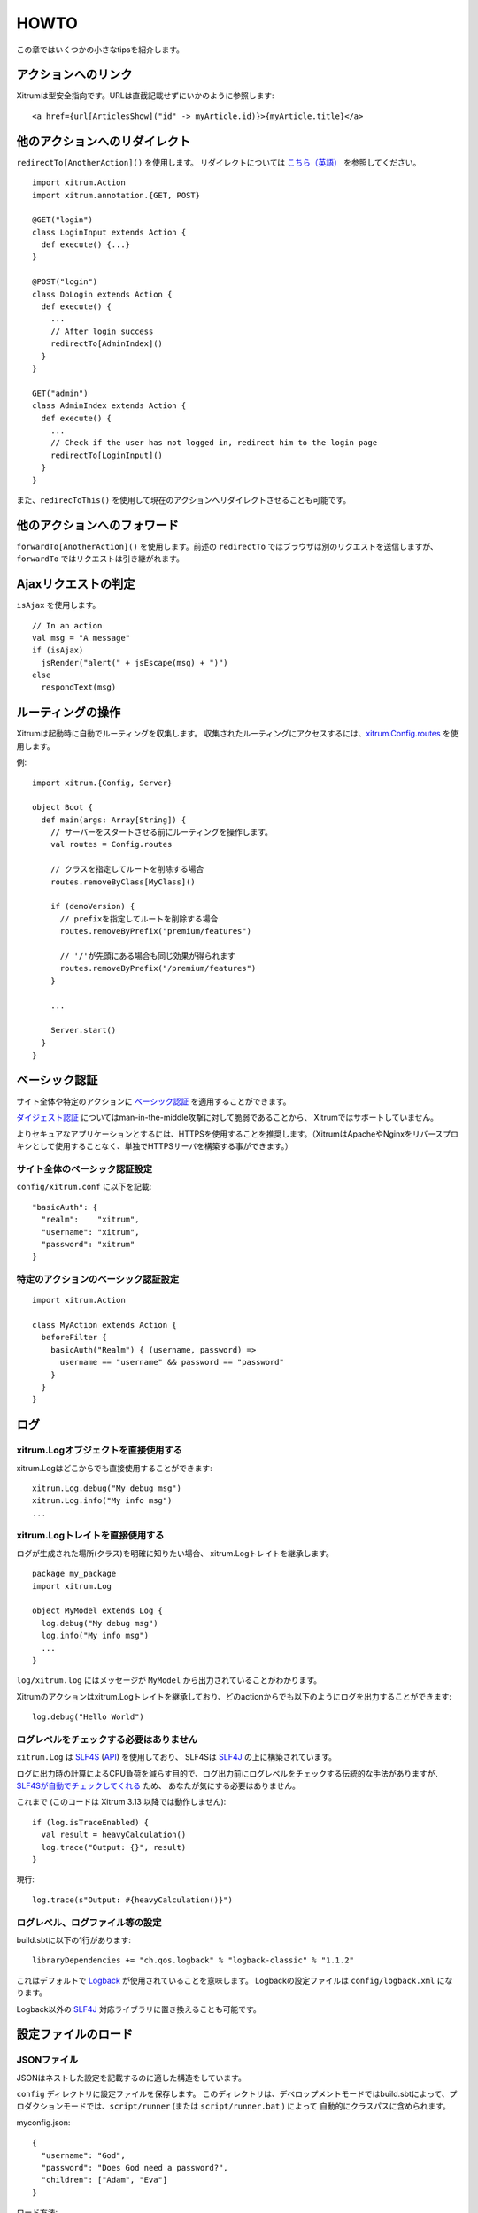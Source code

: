 HOWTO
=====

この章ではいくつかの小さなtipsを紹介します。

アクションへのリンク
--------------------

Xitrumは型安全指向です。URLは直截記載せずにいかのように参照します:

::

  <a href={url[ArticlesShow]("id" -> myArticle.id)}>{myArticle.title}</a>

他のアクションへのリダイレクト
------------------------------

``redirectTo[AnotherAction]()`` を使用します。
リダイレクトについては `こちら（英語） <http://en.wikipedia.org/wiki/URL_redirection>`_ を参照してください。

::

  import xitrum.Action
  import xitrum.annotation.{GET, POST}

  @GET("login")
  class LoginInput extends Action {
    def execute() {...}
  }

  @POST("login")
  class DoLogin extends Action {
    def execute() {
      ...
      // After login success
      redirectTo[AdminIndex]()
    }
  }

  GET("admin")
  class AdminIndex extends Action {
    def execute() {
      ...
      // Check if the user has not logged in, redirect him to the login page
      redirectTo[LoginInput]()
    }
  }

また、``redirecToThis()`` を使用して現在のアクションへリダイレクトさせることも可能です。

他のアクションへのフォワード
----------------------------

``forwardTo[AnotherAction]()`` を使用します。前述の ``redirectTo`` ではブラウザは別のリクエストを送信しますが、
``forwardTo`` ではリクエストは引き継がれます。

Ajaxリクエストの判定
--------------------

``isAjax`` を使用します。

::

  // In an action
  val msg = "A message"
  if (isAjax)
    jsRender("alert(" + jsEscape(msg) + ")")
  else
    respondText(msg)


ルーティングの操作
------------------

Xitrumは起動時に自動でルーティングを収集します。
収集されたルーティングにアクセスするには、`xitrum.Config.routes <http://xitrum-framework.github.io/api/3.17/index.html#xitrum.routing.RouteCollection>`_ を使用します。

例:

::

  import xitrum.{Config, Server}

  object Boot {
    def main(args: Array[String]) {
      // サーバーをスタートさせる前にルーティングを操作します。
      val routes = Config.routes

      // クラスを指定してルートを削除する場合
      routes.removeByClass[MyClass]()

      if (demoVersion) {
        // prefixを指定してルートを削除する場合
        routes.removeByPrefix("premium/features")

        // '/'が先頭にある場合も同じ効果が得られます
        routes.removeByPrefix("/premium/features")
      }

      ...

      Server.start()
    }
  }

ベーシック認証
--------------

サイト全体や特定のアクションに `ベーシック認証 <http://ja.wikipedia.org/wiki/Basic%E8%AA%8D%E8%A8%BC>`_ を適用することができます。

`ダイジェスト認証 <http://ja.wikipedia.org/wiki/Digest%E8%AA%8D%E8%A8%BC>`_ についてはman-in-the-middle攻撃に対して脆弱であることから、
Xitrumではサポートしていません。

よりセキュアなアプリケーションとするには、HTTPSを使用することを推奨します。（XitrumはApacheやNginxをリバースプロキシとして使用することなく、単独でHTTPSサーバを構築する事ができます。）

サイト全体のベーシック認証設定
~~~~~~~~~~~~~~~~~~~~~~~~~~~~~~

``config/xitrum.conf`` に以下を記載:

::

  "basicAuth": {
    "realm":    "xitrum",
    "username": "xitrum",
    "password": "xitrum"
  }

特定のアクションのベーシック認証設定
~~~~~~~~~~~~~~~~~~~~~~~~~~~~~~~~~~~~

::

  import xitrum.Action

  class MyAction extends Action {
    beforeFilter {
      basicAuth("Realm") { (username, password) =>
        username == "username" && password == "password"
      }
    }
  }

ログ
----

xitrum.Logオブジェクトを直接使用する
~~~~~~~~~~~~~~~~~~~~~~~~~~~~~~~~~~~~

xitrum.Logはどこからでも直接使用することができます:

::

  xitrum.Log.debug("My debug msg")
  xitrum.Log.info("My info msg")
  ...

xitrum.Logトレイトを直接使用する
~~~~~~~~~~~~~~~~~~~~~~~~~~~~~~~~

ログが生成された場所(クラス)を明確に知りたい場合、
xitrum.Logトレイトを継承します。

::

  package my_package
  import xitrum.Log

  object MyModel extends Log {
    log.debug("My debug msg")
    log.info("My info msg")
    ...
  }

``log/xitrum.log`` にはメッセージが ``MyModel`` から出力されていることがわかります。

Xitrumのアクションはxitrum.Logトレイトを継承しており、どのactionからでも以下のようにログを出力することができます:

::

  log.debug("Hello World")

ログレベルをチェックする必要はありません
~~~~~~~~~~~~~~~~~~~~~~~~~~~~~~~~~~~~~~~~

``xitrum.Log`` は `SLF4S <http://slf4s.org/>`_ (`API <http://slf4s.org/api/1.7.7/>`_) を使用しており、
SLF4Sは `SLF4J <http://www.slf4j.org/>`_ の上に構築されています。

ログに出力時の計算によるCPU負荷を減らす目的で、ログ出力前にログレベルをチェックする伝統的な手法がありますが、
`SLF4Sが自動でチェックしてくれる <https://github.com/mattroberts297/slf4s/blob/master/src/main/scala/org/slf4s/Logger.scala>`_ ため、
あなたが気にする必要はありません。


これまで (このコードは Xitrum 3.13 以降では動作しません):

::

  if (log.isTraceEnabled) {
    val result = heavyCalculation()
    log.trace("Output: {}", result)
  }

現行:

::

  log.trace(s"Output: #{heavyCalculation()}")

ログレベル、ログファイル等の設定
~~~~~~~~~~~~~~~~~~~~~~~~~~~~~~~~

build.sbtに以下の1行があります:

::

  libraryDependencies += "ch.qos.logback" % "logback-classic" % "1.1.2"

これはデフォルトで `Logback <http://logback.qos.ch/>`_ が使用されていることを意味します。
Logbackの設定ファイルは ``config/logback.xml`` になります。

Logback以外の `SLF4J <http://www.slf4j.org/>`_ 対応ライブラリに置き換えることも可能です。

設定ファイルのロード
--------------------

JSONファイル
~~~~~~~~~~~~

JSONはネストした設定を記載するのに適した構造をしています。

``config`` ディレクトリに設定ファイルを保存します。
このディレクトリは、デベロップメントモードではbuild.sbtによって、プロダクションモードでは、``script/runner`` (または ``script/runner.bat`` ) によって
自動的にクラスパスに含められます。

myconfig.json:

::

  {
    "username": "God",
    "password": "Does God need a password?",
    "children": ["Adam", "Eva"]
  }

ロード方法:

::

  import xitrum.util.Loader

  case class MyConfig(username: String, password: String, children: List[String])
  val myConfig = Loader.jsonFromClasspath[MyConfig]("myconfig.json")

備考:

* キーと文字列はダブルコーテーションで囲まれている必要があります。
* 現時点でJSONファイルにコメントを記載することはできません。

プロパティファイル
~~~~~~~~~~~~~~~~~~

プロパティファイルを使用することもできます。
プロパティファイルは型安全ではないこと、UTF-8をサポートしてないこと、ネスト構造をサポートしていないことから、
JSONファイルを使用することができるのであれば、JSONを使用することをお勧めします。

myconfig.properties:

::

  username = God
  password = Does God need a password?
  children = Adam, Eva

ロード方法:

::

  import xitrum.util.Loader

  // Here you get an instance of java.util.Properties
  val properties = Loader.propertiesFromClasspath("myconfig.properties")

型安全な設定ファイル
~~~~~~~~~~~~~~~~~~~~

XitrumはAkkaを内包しています。Akkaには `Typesafe社 <http://typesafe.com/company>`_ 製の `config <https://github.com/typesafehub/config>`_ というライブラリをが含まれており、設定ファイルロードについて、よりベターやり方を提供してくれます。

myconfig.conf:

::

  username = God
  password = Does God need a password?
  children = ["Adam", "Eva"]

ロード方法:

::

  import com.typesafe.config.{Config, ConfigFactory}

  val config   = ConfigFactory.load("myconfig.conf")
  val username = config.getString("username")
  val password = config.getString("password")
  val children = config.getStringList("children")

シリアライズとデシリアライズ
----------------------------

``xitrum.util.SeriDeseri`` を使用します。

``Array[Byte]`` へのシリアライズ:

::

  val bytes = SeriDeseri.toBytes("my serializable object")

バイト配列からのデシリアライズ:

::

  val option = SeriDeseri.fromBytes[MyType](bytes)  // Option[MyType]

データの暗号化
--------------

復号化する必要がないデータの暗号化にはMD5等を使用することができます。
復号化する必要があるデータを暗号化する場合、``xitrum.util.Secure`` を使用します。

::

  import xitrum.util.Secure

  // Array[Byte]
  val encrypted = Secure.encrypt("my data".getBytes)

  // Option[Array[Byte]]
  val decrypted = Secure.decrypt(encrypted)

レスポンスするHTMLに埋め込むなど、バイナリデータを文字列にエンコード/デコードする場合、
``xitrum.util.UrlSafeBase64`` を使用します。

::

  // cookieなどのURLに含まれるデータをエンコード
  val string = UrlSafeBase64.noPaddingEncode(encrypted)

  // Option[Array[Byte]]
  val encrypted2 = UrlSafeBase64.autoPaddingDecode(string)

上記の操作の組み合わせを1度に行う場合:

::

  import xitrum.util.SeriDeseri

  val mySerializableObject = new MySerializableClass

  // String
  val encrypted = SeriDeseri.toSecureUrlSafeBase64(mySerializableObject)

  // Option[MySerializableClass]
  val decrypted = SeriDeseri.fromSecureUrlSafeBase64[MySerializableClass](encrypted)

``SeriDeseri`` はシリアライズとデシリアライズに `Twitter Chill <https://github.com/twitter/chill>`_ を使用しています。
シリアライズ対象のデータはシリアライズ可能なものである必要があります。

暗号化キーの指定方法:

::

  val encrypted = Secure.encrypt("my data".getBytes, "my key")
  val decrypted = Secure.decrypt(encrypted, "my key")

::

  val encrypted = SeriDeseri.toSecureUrlSafeBase64(mySerializableObject, "my key")
  val decrypted = SeriDeseri.fromSecureUrlSafeBase64[MySerializableClass](encrypted, "my key")

キーが指定されない場合、``config/xitrum.conf`` に記載された ``secureKey`` が使用されます。

同一ドメイン配下における複数サイトの構成
----------------------------------------

同一ドメイン配下に、Nginx等のリバースプロキシを動かして、以下の様な複数のサイトを構成する場合、

::

  http://example.com/site1/...
  http://example.com/site2/...

``config/xitrum.conf`` にて、 ``baseUrl`` を設定することができます。

JavaScriptからAjaxリクエスを行う正しいURLを取得するには、`xitrum.js <https://github.com/xitrum-framework/xitrum/blob/master/src/main/scala/xitrum/js.scala>`_ の、``withBaseUrl`` メソッドを使用します。

::

  # 現在のサイトのbaseUrlが "site1" の場合、
  # 結果は /site1/path/to/my/action になります。
  xitrum.withBaseUrl('/path/to/my/action')

MarkdownからHTMLへの変換
------------------------

テンプレートエンジンとして、:doc:`Scalate </template_engines>` を使用するプロジェクトの場合:

::

  import org.fusesource.scalamd.Markdown
  val html = Markdown("input")


Scalateを使用しない場合、
build.sbtに以下の依存ライブラリを追記する必要があります:

::

  libraryDependencies += "org.fusesource.scalamd" %% "scalamd" % "1.6"

ファイル監視
------------

ファイルやディレクトリの `StandardWatchEventKinds <http://docs.oracle.com/javase/7/docs/api/java/nio/file/StandardWatchEventKinds.html>`_ に対してコールバックを設定することができます。

::

  import java.nio.file.Paths
  import xitrum.util.FileMonitor

  val target = Paths.get("absolute_path_or_path_relative_to_application_directory").toAbsolutePath
  FileMonitor.monitor(FileMonitor.MODIFY, target, { path =>
    // コールバックでは path を使用することができます
    println(s"File modified: $path")

    // 監視が不要な場合
    FileMonitor.unmonitor(FileMonitor.MODIFY, target)
  })

``FileMonitor`` は `Schwatcher <https://github.com/lloydmeta/schwatcher>`_ を使用しています。

一時ディレクトリ
------------------

デフォルト( ``xitrum.conf`` の ``tmpDir`` の設定内容)では、カレントディレクトリ内の ``tmp`` というディレクトリが
一時ディレクトリとして、Scalateによってい生成された .scalaファイルや、大きなファイルのアップロードなどに使用されます。

プログラムから一時ディレクトリを使用する場合:

::

  xitrum.Config.xitrum.tmpDir.getAbsolutePath

新規ファイルやディレクトリを一時ディレクトリに作成する場合:

::

  val file = new java.io.File(xitrum.Config.xitrum.tmpDir, "myfile")

  val dir = new java.io.File(xitrum.Config.xitrum.tmpDir, "mydir")
  dir.mkdirs()
